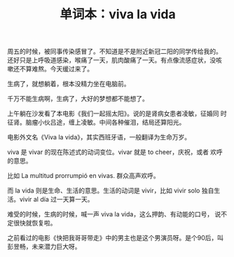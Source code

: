 #+LAYOUT: post
#+TITLE: 单词本：viva la vida
#+TAGS: Español
#+CATEGORIES: language

周五的时候，被同事传染感冒了。不知道是不是附近新冠二阳的同学传给我的。
还好只是上呼吸道感染，喉痛了一天，肌肉酸痛了一天。有点像流感症状，没咳
嗽还不算难熬。今天缓过来了。

生病了，就想躺着，根本没精力坐在电脑前。

千万不能生病啊，生病了，大好的梦想都不能想了。

上午躺在沙发看了本电影《我们一起摇太阳》。说的是肾病女患者凌敏，征婚同
时征肾。脑瘤小伙吕途，缠上凌敏。中间各种催泪，结局还算阳光。

电影外文名《Viva la vida》，其实西班牙语，一般翻译为生命万岁。

viva 是 vivar 的现在陈述式的动词变位。vivar 就是 to cheer，庆祝，或者
欢呼的意思。

比如 La multitud prorrumpió en vivas. 群众高声欢呼。

而 la vida 则是生命、生活的意思。生活的动词是 vivir，比如 vivir solo
独自生活。vivir al día 过一天算一天。

难受的时候，生病的时候，喊一声 viva la vida，这么押韵、有动能的口号，
说不定很快就恢复啦。

之前看过的电影《快把我哥哥带走》中的男主也是这个男演员呀。是个90后，叫
彭昱畅，未来潜力巨大呀。
